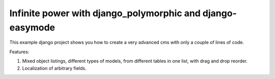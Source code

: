 Infinite power with django_polymorphic and django-easymode
==========================================================

This example django project shows you how to create a very advanced cms with
only a couple of lines of code.

Features:

1. Mixed object listings, different types of models, from different tables in
   one list, with drag and drop reorder.
2. Localization of arbitrary fields.
